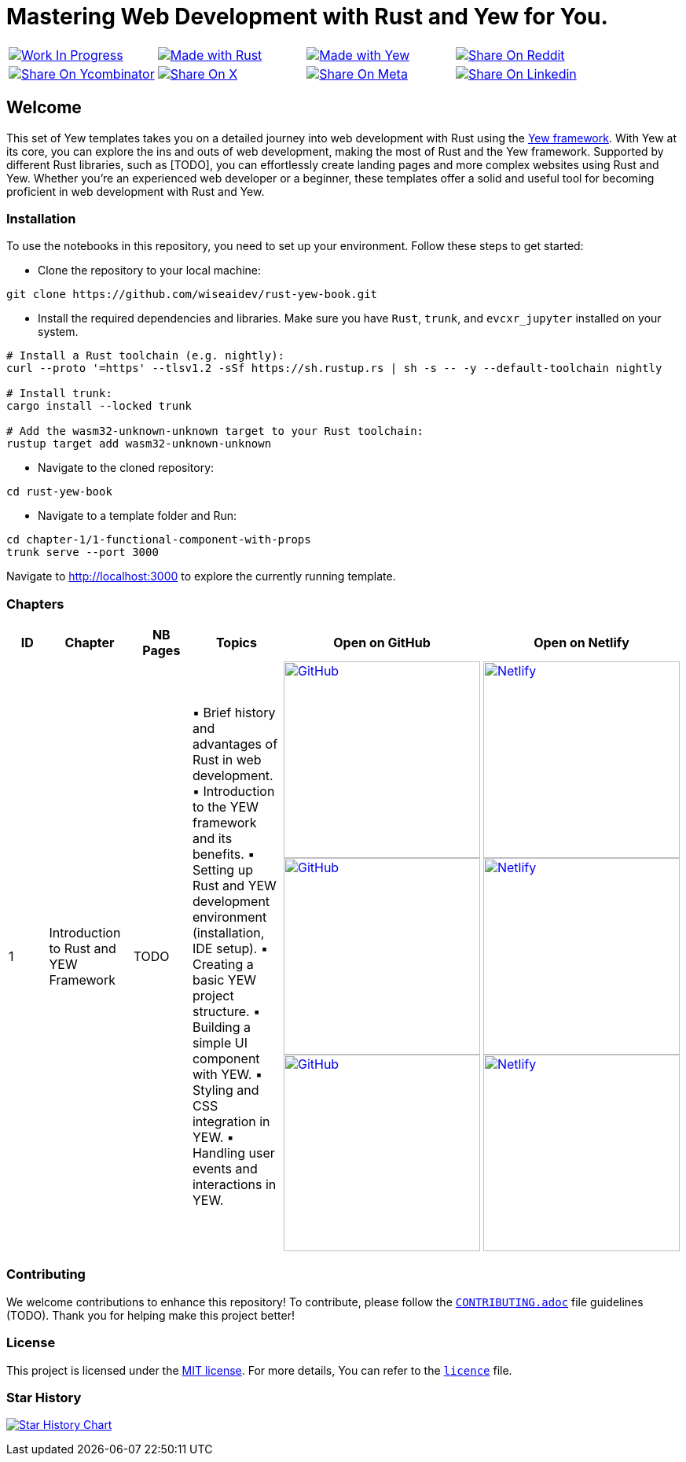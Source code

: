 = Mastering Web Development with Rust and Yew for You.

[cols="4"]

|===

| link:https://github.com/wiseaidev[image:https://img.shields.io/badge/Work%20In%20Progress-red?style=flat-square[Work In Progress]]

| link:https://www.rust-lang.org/[image:https://img.shields.io/badge/Made%20with-Rust-1f425f.svg?logo=rust&logoColor=white[Made with Rust]]

| link:https://yew.rs/[image:https://img.shields.io/badge/Made%20with-Yew-1f425f.svg?logo=ycombinator&logoColor=white[Made with Yew]]

| link:https://reddit.com/submit?url=https://github.com/wiseaidev/rust-yew-book&amp;title=%F0%9F%93%9A%20Accompanying%20code%20snippets%20for%20mastering%20web%20development%20with%20rust%20and%20Yew%20book%20%F0%9F%9A%80[image:https://img.shields.io/badge/share%20on-reddit-red?style=flat-square&logo=reddit&amp;[Share On Reddit]]

| link:https://news.ycombinator.com/submitlink?u=https://github.com/wiseaidev/rust-yew-book&amp;t=%F0%9F%93%9A%20Accompanying%20code%20snippets%20for%20mastering%20web%20development%20with%20rust%20and%20Yew%20book%20%F0%9F%9A%80[image:https://img.shields.io/badge/share%20on-hacker%20news-orange?style=flat-square&logo=ycombinator&amp;[Share On Ycombinator]]

| link:https://twitter.com/share?url=https://github.com/wiseaidev/rust-yew-book&amp;text=%F0%9F%93%9A%20Accompanying%20code%20snippets%20for%20mastering%20web%20development%20with%20rust%20and%20Yew%20book%20%F0%9F%9A%80[image:https://img.shields.io/badge/share%20on-X-03A9F4?style=flat-square&logo=x&amp;[Share On X]]

| link:https://www.facebook.com/sharer/sharer.php?u=https://github.com/wiseaidev/rust-yew-book[image:https://img.shields.io/badge/share%20on-meta-1976D2?style=flat-square&logo=meta&amp;[Share On Meta]]

| link:https://www.linkedin.com/shareArticle?url=https://github.com/wiseaidev/rust-yew-book&amp;title=%F0%9F%93%9A%20Accompanying%20code%20snippets%20for%20mastering%20web%20development%20with%20rust%20and%20Yew%20book%20%F0%9F%9A%80[image:https://img.shields.io/badge/share%20on-linkedin-3949AB?style=flat-square&logo=linkedin&amp;[Share On Linkedin]]

|===

== Welcome

This set of Yew templates takes you on a detailed journey into web development with Rust using the link:https://yew.rs[Yew framework]. With Yew at its core, you can explore the ins and outs of web development, making the most of Rust and the Yew framework. Supported by different Rust libraries, such as [TODO], you can effortlessly create landing pages and more complex websites using Rust and Yew. Whether you're an experienced web developer or a beginner, these templates offer a solid and useful tool for becoming proficient in web development with Rust and Yew.

=== Installation

To use the notebooks in this repository, you need to set up your environment. Follow these steps to get started:

- Clone the repository to your local machine:

[source,sh]
----
git clone https://github.com/wiseaidev/rust-yew-book.git
----

- Install the required dependencies and libraries. Make sure you have `Rust`, `trunk`, and `evcxr_jupyter` installed on your system.

[source,sh]
----
# Install a Rust toolchain (e.g. nightly):
curl --proto '=https' --tlsv1.2 -sSf https://sh.rustup.rs | sh -s -- -y --default-toolchain nightly

# Install trunk:
cargo install --locked trunk

# Add the wasm32-unknown-unknown target to your Rust toolchain:
rustup target add wasm32-unknown-unknown
----

- Navigate to the cloned repository:

[source,sh]
----
cd rust-yew-book
----

- Navigate to a template folder and Run:

[source,sh]
----
cd chapter-1/1-functional-component-with-props
trunk serve --port 3000
----

Navigate to http://localhost:3000 to explore the currently running template.

=== Chapters

|===
| ID | Chapter | NB Pages | Topics | Open on GitHub | Open on Netlify

| 1
| Introduction to Rust and YEW Framework
| TODO
|
▪ Brief history and advantages of Rust in web development.
▪ Introduction to the YEW framework and its benefits.
▪ Setting up Rust and YEW development environment (installation, IDE setup).
▪ Creating a basic YEW project structure.
▪ Building a simple UI component with YEW.
▪ Styling and CSS integration in YEW.
▪ Handling user events and interactions in YEW.

| link:./chapter-1/1-functional-component-with-props[image:https://img.shields.io/badge/open-Github-181717.svg?logo=github&logoColor=white[GitHub, width=250]] link:./chapter-1/1-functional-component-with-props[image:https://img.shields.io/badge/open-Github-181717.svg?logo=github&logoColor=white[GitHub, width=250]] link:./chapter-1/1-functional-component-with-props[image:https://img.shields.io/badge/open-Github-181717.svg?logo=github&logoColor=white[GitHub, width=250]]

| link:https://yew-1.netlify.app/[image:https://api.netlify.com/api/v1/badges/8d0e4ac9-0be6-4f64-a1b6-5043a4dc2b3e/deploy-status[Netlify, width=250]] link:https://yew-1.netlify.app/[image:https://api.netlify.com/api/v1/badges/8d0e4ac9-0be6-4f64-a1b6-5043a4dc2b3e/deploy-status[Netlify, width=250]] link:https://yew-1.netlify.app/[image:https://api.netlify.com/api/v1/badges/8d0e4ac9-0be6-4f64-a1b6-5043a4dc2b3e/deploy-status[Netlify, width=250]]

|===

=== Contributing

We welcome contributions to enhance this repository! To contribute, please follow the link:./CONTRIBUTING.adoc[`CONTRIBUTING.adoc`] file guidelines (TODO). Thank you for helping make this project better!

=== License

This project is licensed under the link:https://opensource.org/license/mit/[MIT license]. For more details, You can refer to the link:./LICENSE[`licence`] file.

=== Star History

link:https://star-history.com/#wiseaidev/rust-yew-book&Date[image:https://api.star-history.com/svg?repos=wiseaidev/rust-yew-book&type=Date[Star History Chart]]
